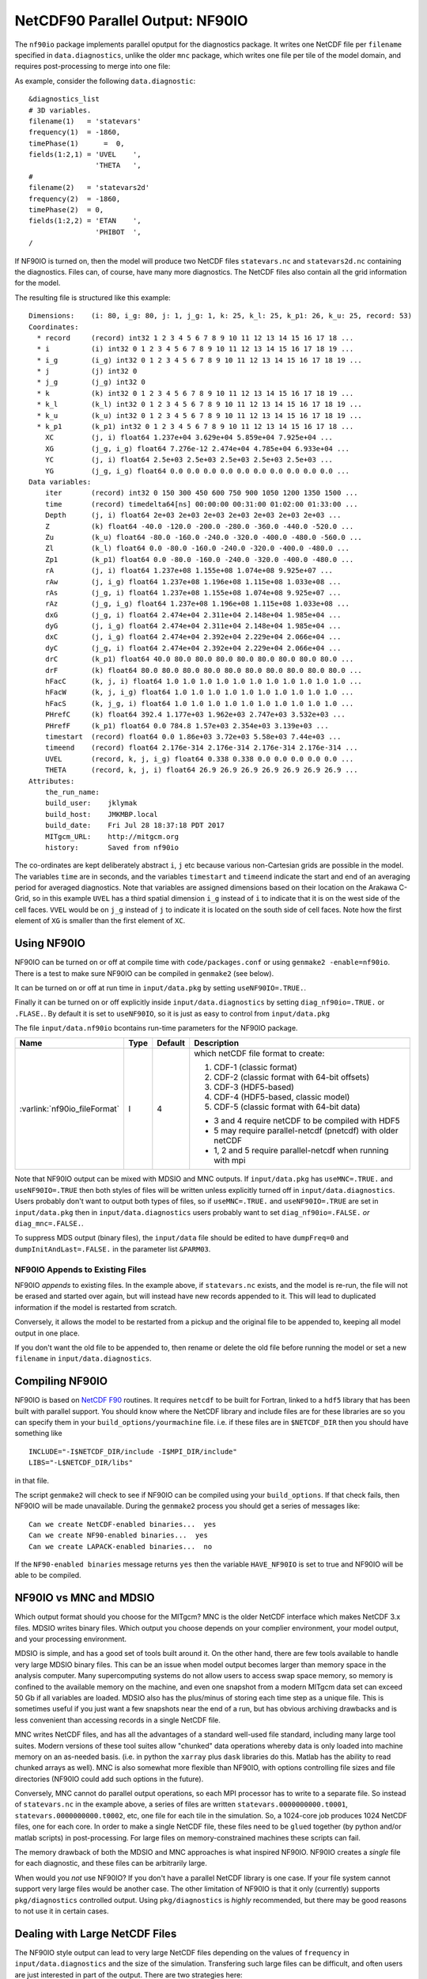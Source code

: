 NetCDF90 Parallel Output: NF90IO
********************************

The ``nf90io`` package implements parallel oputput for the diagnostics package.  It writes one NetCDF file per ``filename`` specified in ``data.diagnostics``, unlike the older ``mnc`` package, which writes one file per tile of the model domain, and requires post-processing to merge into one file:

As example, consider the following ``data.diagnostic``:

::

  &diagnostics_list
  # 3D variables.
  filename(1)   = 'statevars'
  frequency(1)  = -1860,
  timePhase(1)      =  0,
  fields(1:2,1) = 'UVEL    ',
                  'THETA   ',
  #
  filename(2)   = 'statevars2d'
  frequency(2)  = -1860,
  timePhase(2)  = 0,
  fields(1:2,2) = 'ETAN    ',
                  'PHIBOT  ',
  /

If NF90IO is turned on, then the model will produce two NetCDF files ``statevars.nc`` and ``statevars2d.nc`` containing the diagnostics.  Files can, of course, have many more diagnostics.  The NetCDF files also contain all the grid information for the model.

The resulting file is structured like this example:

::

  Dimensions:    (i: 80, i_g: 80, j: 1, j_g: 1, k: 25, k_l: 25, k_p1: 26, k_u: 25, record: 53)
  Coordinates:
    * record     (record) int32 1 2 3 4 5 6 7 8 9 10 11 12 13 14 15 16 17 18 ...
    * i          (i) int32 0 1 2 3 4 5 6 7 8 9 10 11 12 13 14 15 16 17 18 19 ...
    * i_g        (i_g) int32 0 1 2 3 4 5 6 7 8 9 10 11 12 13 14 15 16 17 18 19 ...
    * j          (j) int32 0
    * j_g        (j_g) int32 0
    * k          (k) int32 0 1 2 3 4 5 6 7 8 9 10 11 12 13 14 15 16 17 18 19 ...
    * k_l        (k_l) int32 0 1 2 3 4 5 6 7 8 9 10 11 12 13 14 15 16 17 18 19 ...
    * k_u        (k_u) int32 0 1 2 3 4 5 6 7 8 9 10 11 12 13 14 15 16 17 18 19 ...
    * k_p1       (k_p1) int32 0 1 2 3 4 5 6 7 8 9 10 11 12 13 14 15 16 17 18 ...
      XC         (j, i) float64 1.237e+04 3.629e+04 5.859e+04 7.925e+04 ...
      XG         (j_g, i_g) float64 7.276e-12 2.474e+04 4.785e+04 6.933e+04 ...
      YC         (j, i) float64 2.5e+03 2.5e+03 2.5e+03 2.5e+03 2.5e+03 ...
      YG         (j_g, i_g) float64 0.0 0.0 0.0 0.0 0.0 0.0 0.0 0.0 0.0 0.0 ...
  Data variables:
      iter       (record) int32 0 150 300 450 600 750 900 1050 1200 1350 1500 ...
      time       (record) timedelta64[ns] 00:00:00 00:31:00 01:02:00 01:33:00 ...
      Depth      (j, i) float64 2e+03 2e+03 2e+03 2e+03 2e+03 2e+03 2e+03 ...
      Z          (k) float64 -40.0 -120.0 -200.0 -280.0 -360.0 -440.0 -520.0 ...
      Zu         (k_u) float64 -80.0 -160.0 -240.0 -320.0 -400.0 -480.0 -560.0 ...
      Zl         (k_l) float64 0.0 -80.0 -160.0 -240.0 -320.0 -400.0 -480.0 ...
      Zp1        (k_p1) float64 0.0 -80.0 -160.0 -240.0 -320.0 -400.0 -480.0 ...
      rA         (j, i) float64 1.237e+08 1.155e+08 1.074e+08 9.925e+07 ...
      rAw        (j, i_g) float64 1.237e+08 1.196e+08 1.115e+08 1.033e+08 ...
      rAs        (j_g, i) float64 1.237e+08 1.155e+08 1.074e+08 9.925e+07 ...
      rAz        (j_g, i_g) float64 1.237e+08 1.196e+08 1.115e+08 1.033e+08 ...
      dxG        (j_g, i) float64 2.474e+04 2.311e+04 2.148e+04 1.985e+04 ...
      dyG        (j, i_g) float64 2.474e+04 2.311e+04 2.148e+04 1.985e+04 ...
      dxC        (j, i_g) float64 2.474e+04 2.392e+04 2.229e+04 2.066e+04 ...
      dyC        (j_g, i) float64 2.474e+04 2.392e+04 2.229e+04 2.066e+04 ...
      drC        (k_p1) float64 40.0 80.0 80.0 80.0 80.0 80.0 80.0 80.0 80.0 ...
      drF        (k) float64 80.0 80.0 80.0 80.0 80.0 80.0 80.0 80.0 80.0 80.0 ...
      hFacC      (k, j, i) float64 1.0 1.0 1.0 1.0 1.0 1.0 1.0 1.0 1.0 1.0 1.0 ...
      hFacW      (k, j, i_g) float64 1.0 1.0 1.0 1.0 1.0 1.0 1.0 1.0 1.0 1.0 ...
      hFacS      (k, j_g, i) float64 1.0 1.0 1.0 1.0 1.0 1.0 1.0 1.0 1.0 1.0 ...
      PHrefC     (k) float64 392.4 1.177e+03 1.962e+03 2.747e+03 3.532e+03 ...
      PHrefF     (k_p1) float64 0.0 784.8 1.57e+03 2.354e+03 3.139e+03 ...
      timestart  (record) float64 0.0 1.86e+03 3.72e+03 5.58e+03 7.44e+03 ...
      timeend    (record) float64 2.176e-314 2.176e-314 2.176e-314 2.176e-314 ...
      UVEL       (record, k, j, i_g) float64 0.338 0.338 0.0 0.0 0.0 0.0 0.0 ...
      THETA      (record, k, j, i) float64 26.9 26.9 26.9 26.9 26.9 26.9 26.9 ...
  Attributes:
      the_run_name:
      build_user:    jklymak
      build_host:    JMKMBP.local
      build_date:    Fri Jul 28 18:37:18 PDT 2017
      MITgcm_URL:    http://mitgcm.org
      history:       Saved from nf90io

The co-ordinates are kept deliberately abstract ``i``, ``j`` etc because various non-Cartesian grids are possible in the model.  The variables ``time`` are in seconds, and the variables ``timestart`` and ``timeend`` indicate the start and end of an averaging period for averaged diagnostics.  Note that variables are assigned dimensions based on their location on the Arakawa C-Grid, so in this example ``UVEL`` has a third spatial dimension ``i_g`` instead of ``i`` to indicate that it is on the west side of the cell faces.  ``VVEL`` would be on ``j_g`` instead of ``j`` to indicate it is located on the south side of cell faces.  Note how the first element of ``XG`` is smaller than the first element of ``XC``.

Using NF90IO
-------------

NF90IO can be turned on or off at compile time with ``code/packages.conf`` or using ``genmake2 -enable=nf90io``.  There is a test to make sure NF90IO can be compiled in ``genmake2`` (see below).

It can be turned on or off at run time in ``input/data.pkg`` by setting ``useNF90IO=.TRUE.``.

Finally it can be turned on or off explicitly inside ``input/data.diagnostics`` by setting ``diag_nf90io=.TRUE.`` or ``.FLASE.``.  By default it is set to ``useNF90IO``, so it is just as easy to control from ``input/data.pkg``

The file ``input/data.nf90io`` bcontains run-time parameters for the NF90IO package.

+---------------------------------+---------+------------+-------------------------------------------------------------+
| Name                            | Type    | Default    | Description                                                 |
+=================================+=========+============+=============================================================+
| :varlink:`nf90io_fileFormat`    | I       | 4          | which netCDF file format to create:                         |
|                                 |         |            |                                                             |
|                                 |         |            | 1. CDF-1 (classic format)                                   |
|                                 |         |            | 2. CDF-2 (classic format with 64-bit offsets)               |
|                                 |         |            | 3. CDF-3 (HDF5-based)                                       |
|                                 |         |            | 4. CDF-4 (HDF5-based, classic model)                        |
|                                 |         |            | 5. CDF-5 (classic format with 64-bit data)                  |
|                                 |         |            |                                                             |
|                                 |         |            | - 3 and 4 require netCDF to be compiled with HDF5           |
|                                 |         |            | - 5 may require parallel-netcdf (pnetcdf) with older netCDF |
|                                 |         |            | - 1, 2 and 5 require parallel-netcdf when running with mpi  |
+---------------------------------+---------+------------+-------------------------------------------------------------+

Note that NF90IO output can be mixed with MDSIO and MNC outputs.  If ``input/data.pkg`` has ``useMNC=.TRUE.`` and ``useNF90IO=.TRUE`` then both styles of files will be written unless explicitly turned off in ``input/data.diagnostics``.  Users probably don't want to output both types of files, so if ``useMNC=.TRUE.`` and ``useNF90IO=.TRUE`` are set in ``input/data.pkg`` then in ``input/data.diagnostics`` users probably want to set ``diag_nf90io=.FALSE.`` *or* ``diag_mnc=.FALSE.``.

To suppress MDS output (binary files), the ``input/data`` file should be edited to have ``dumpFreq=0`` and ``dumpInitAndLast=.FALSE.`` in the parameter list ``&PARM03``.

NF90IO Appends to Existing Files
^^^^^^^^^^^^^^^^^^^^^^^^^^^^^^^^

NF90IO *appends* to existing files.  In the example above, if ``statevars.nc`` exists, and the model is re-run, the file will not be erased and started over again, but will instead have new records appended to it.  This will lead to duplicated information if the model is restarted from scratch.

Conversely, it allows the model to be restarted from a pickup and the original file to be appended to, keeping all model output in one place.

If you don't want the old file to be appended to, then rename or delete the old file before running the model or set a new ``filename`` in ``input/data.diagnostics``.

Compiling NF90IO
----------------------

NF90IO is based on `NetCDF F90 <https://www.unidata.ucar.edu/software/netcdf/netcdf-4/newdocs/netcdf-f90.html>`_ routines.  It requires ``netcdf`` to be built for Fortran, linked to a ``hdf5`` library that has been built with parallel support.  You should know where the NetCDF library and include files are for these libraries are so you can specify them in your ``build_options/yourmachine`` file.  i.e. if these files are in ``$NETCDF_DIR`` then you should have something like

::

  INCLUDE="-I$NETCDF_DIR/include -I$MPI_DIR/include"
  LIBS="-L$NETCDF_DIR/libs"

in that file.

The script ``genmake2`` will check to see if NF90IO can be compiled using your ``build_options``.  If that check fails, then NF90IO will be made unavailable.  During the ``genmake2`` process you should get a series of messages like:

::

  Can we create NetCDF-enabled binaries...  yes
  Can we create NF90-enabled binaries...  yes
  Can we create LAPACK-enabled binaries...  no

If the ``NF90-enabled binaries`` message returns ``yes`` then the variable ``HAVE_NF90IO`` is set to true and NF90IO will be able to be compiled.

NF90IO vs MNC and MDSIO
-----------------------

Which output format should you choose for the MITgcm?  MNC is the older NetCDF interface which makes NetCDF 3.x files.  MDSIO writes binary files.  Which output you choose depends on your complier environment, your model output, and your processing environment.

MDSIO is simple, and has a good set of tools built around it.  On the other hand, there are few tools available to handle very large MDSIO binary files.  This can be an issue when model output becomes larger than memory space in the analysis computer.  Many supercomputing systems do not allow users to access swap space memory, so memory is confined to the available memory on the machine, and even one snapshot from a modern MITgcm data set can exceed 50 Gb if all variables are loaded.  MDSIO also has the plus/minus of storing each time step as a unique file.  This is sometimes useful if you just want a few snapshots near the end of a run, but has obvious archiving drawbacks and is less convenient than accessing records in a single NetCDF file.

MNC writes NetCDF files, and has all the advantages of a standard well-used file standard, including many large tool suites.  Modern versions of these tool suites allow "chunked" data operations whereby data is only loaded into machine memory on an as-needed basis.  (i.e. in python the ``xarray`` plus ``dask`` libraries do this.  Matlab has the ability to read chunked arrays as well). MNC is also somewhat more flexible than NF90IO, with options controlling file sizes and file directories (NF90IO could add such options in the future).

Conversely, MNC cannot do parallel output operations, so each MPI processor has to write to a separate file.  So instead of ``statevars.nc`` in the example above, a series of files are written ``statevars.0000000000.t0001``, ``statevars.0000000000.t0002``, etc, one file for each tile in the simulation.   So, a 1024-core job  produces 1024 NetCDF files, one for each core.  In order to make a single NetCDF file, these files need to be ``glued`` together (by python and/or matlab scripts) in post-processing.  For large files on memory-constrained machines these scripts can fail.

The memory drawback of both the MDSIO and MNC approaches is what inspired NF90IO.  NF90IO creates a *single* file for each diagnostic, and these files can be arbitrarily large.

When would you *not* use NF90IO?  If you don't have a parallel NetCDF library is one case.  If your file system cannot support very large files would be another case.  The other limitation of NF90IO is that it only (currently) supports ``pkg/diagnostics`` controlled output.  Using ``pkg/diagnostics`` is *highly* recommended, but there may be good reasons to not use it in certain cases.

Dealing with Large NetCDF Files
-------------------------------

The NF90IO style output can lead to very large NetCDF files depending on the values of ``frequency`` in  ``input/data.diagnostics`` and the size of the simulation. Transfering such large files can be difficult, and often users are just interested in part of the output.  There are two strategies here:

  1. run the model to the time of interest with large values of ``frequency`` in ``input/data.diagnostics``, and then restart from a pickup file specifying new values of ``frequency`` and presumably specfying new filenames for the diagnostics (or moving/deleting the old file).

  For instance to spinup for 100 days, and then start saving output in ``input/data`` one would specify ``endTime=8640000,`` and ``pickupFreq=8640000``, and in ``input/diagnostics`` the values for the frequency would be set to something large i.e. ``frequency(1)=864000,``.  Then if the user wanted hourly output they would edit ``input/data`` to have ``startTime=8640000``, ``endTime=8812800`` and in ``input/diagnostics`` we would set ``frequency(1)=3600``.  We may also want to move the NetCDF file that was cerated in the spinup stage to ``spinupstatevars.nc`` so the high temporal resolution data could be saved in ``statevars.nc``.

  2. Use a tool like ``ncea`` in the `NCO toolbox <http://nco.sourceforge.net>`_ to subset the ``time`` or ``record`` variables

  ::

    ncea -F -d record,first,last statevars.nc statevarssubset.nc

  ``ncea`` can also be used to make the files smaller in space (see the online documentation for this utility).

  A similar effect can be carried out in Python using the `xarray <http://xarray.pydata.org/en/stable/>`_ package.  For instance

  ::

    import xarray as xr

    ds = xr.open_dataset('statevars.nc')
    ds = ds.isel(i=range(40,50), i_g=range(40,50), record=range(50,54))
    ds.to_netcdf('small.nc')

  subsets the files on records 50 to 53, and the x co-ordinates between index 40 and 49, making a much smaller file.  Slices in various dimensions can be selected in a similar manner.  Because `xarray <http://xarray.pydata.org/en/stable/>`_ uses `dask <https://dask.pydata.org/en/latest/>`_ as a backend, the files need not exist in memory at any point.

Of course some combination of both these approaches will be useful in many cases.

